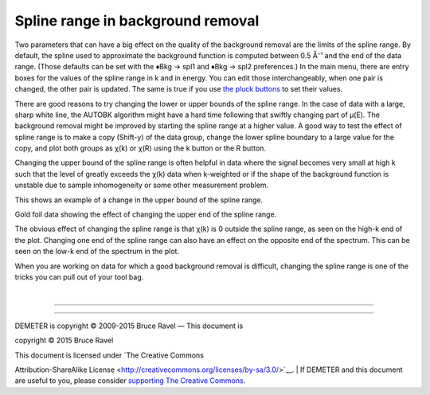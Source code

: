 
Spline range in background removal
==================================

Two parameters that can have a big effect on the quality of the
background removal are the limits of the spline range. By default, the
spline used to approximate the background function is computed between
0.5 Å⁻¹ and the end of the data range. (Those defaults can be set with
the ♦Bkg → spl1 and ♦Bkg → spl2 preferences.) In the main menu, there
are entry boxes for the values of the spline range in k and in energy.
You can edit those interchangeably, when one pair is changed, the other
pair is updated. The same is true if you use `the pluck
buttons <ui/pluck.html>`__ to set their values.

There are good reasons to try changing the lower or upper bounds of the
spline range. In the case of data with a large, sharp white line, the
AUTOBK algorithm might have a hard time following that swiftly changing
part of μ(E). The background removal might be improved by starting the
spline range at a higher value. A good way to test the effect of spline
range is to make a copy (Shift-y) of the data group, change the lower
spline boundary to a large value for the copy, and plot both groups as
χ(k) or χ(R) using the k button or the R button.

Changing the upper bound of the spline range is often helpful in data
where the signal becomes very small at high k such that the level of
greatly exceeds the χ(k) data when k-weighted or if the shape of the
background function is unstable due to sample inhomogeneity or some
other measurement problem.

This shows an example of a change in the upper bound of the spline
range.

|image1|

Gold foil data showing the effect of changing the upper end of the
spline range.

The obvious effect of changing the spline range is that χ(k) is 0
outside the spline range, as seen on the high-k end of the plot.
Changing one end of the spline range can also have an effect on the
opposite end of the spectrum. This can be seen on the low-k end of the
spectrum in the plot.

When you are working on data for which a good background removal is
difficult, changing the spline range is one of the tricks you can pull
out of your tool bag.

| 

--------------

--------------

| DEMETER is copyright © 2009-2015 Bruce Ravel — This document is
copyright © 2015 Bruce Ravel

|image2|    

| This document is licensed under `The Creative Commons
Attribution-ShareAlike
License <http://creativecommons.org/licenses/by-sa/3.0/>`__.
|  If DEMETER and this document are useful to you, please consider
`supporting The Creative
Commons <http://creativecommons.org/support/>`__.

.. |[Athena logo]| image:: ../../images/pallas_athene_thumb.jpg
   :target: ../pallas.html
.. |image1| image:: ../../images/bkg_splinerange.png
.. |image2| image:: ../../images/somerights20.png
   :target: http://creativecommons.org/licenses/by-sa/3.0/
